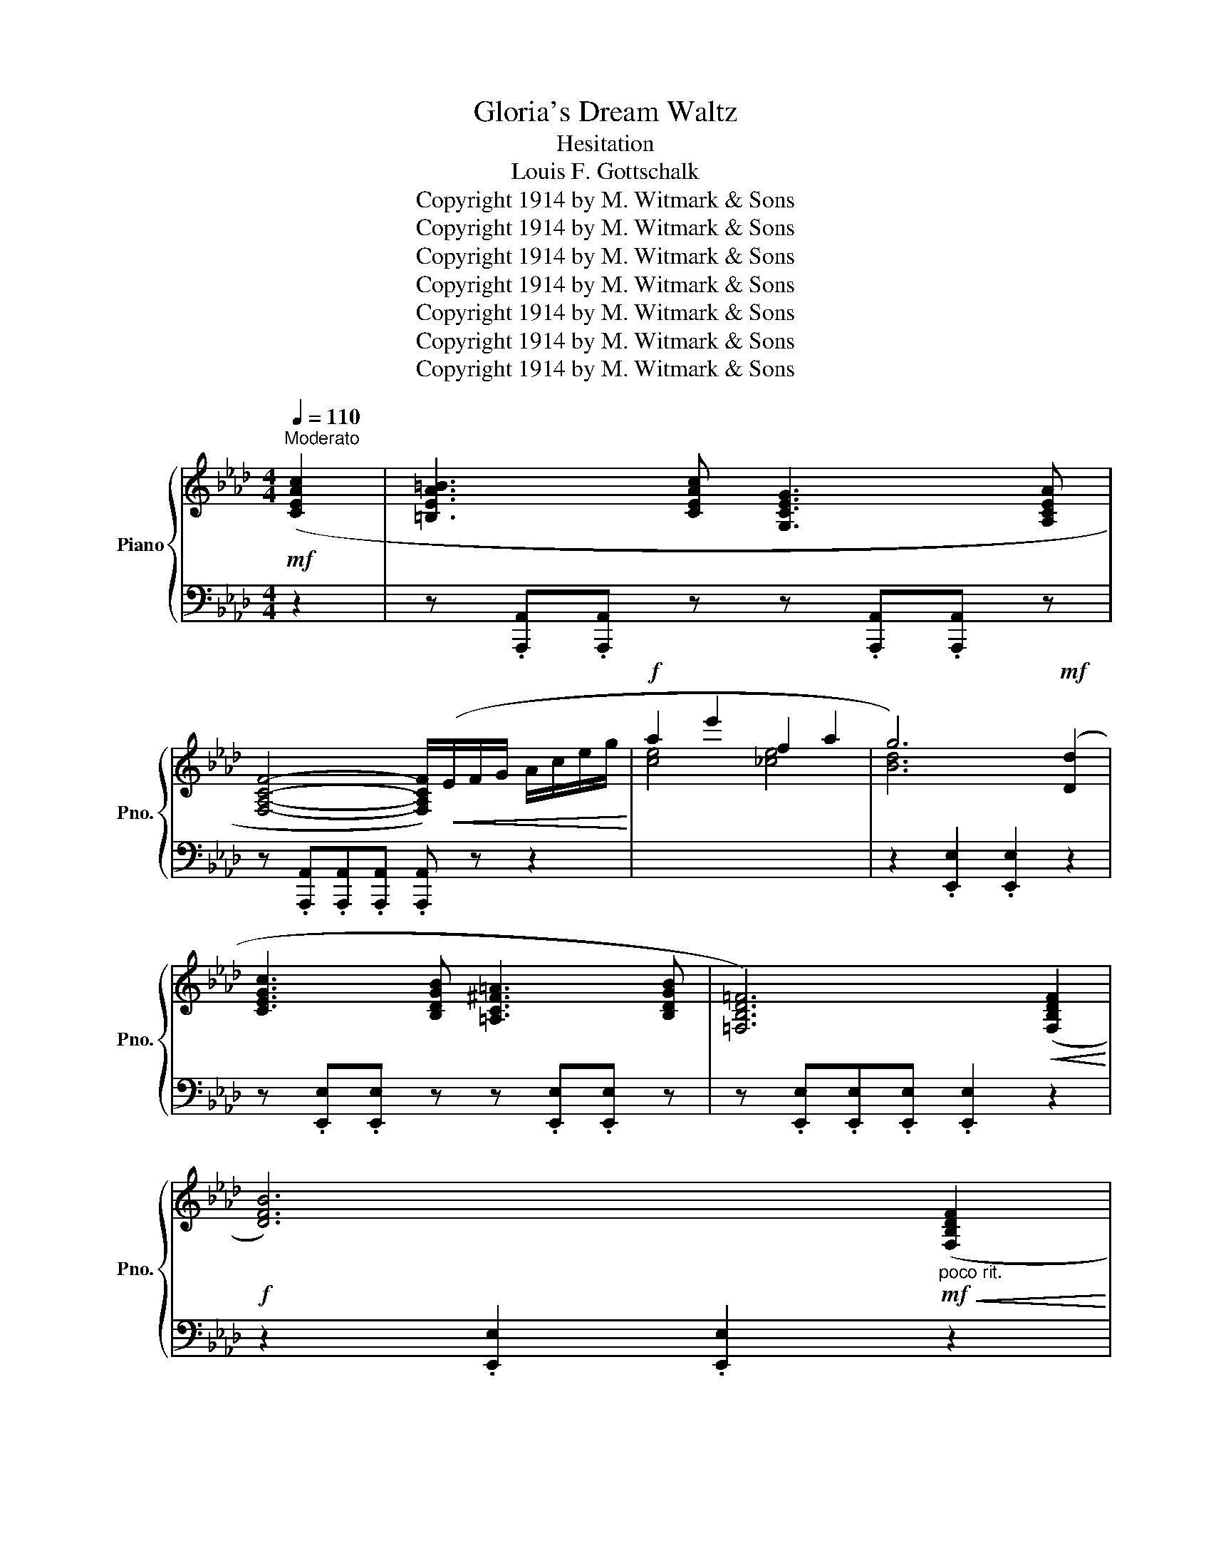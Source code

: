 X:1
T:Gloria's Dream Waltz
T:Hesitation
T:Louis F. Gottschalk
T:Copyright 1914 by M. Witmark &amp; Sons
T:Copyright 1914 by M. Witmark &amp; Sons
T:Copyright 1914 by M. Witmark &amp; Sons
T:Copyright 1914 by M. Witmark &amp; Sons
T:Copyright 1914 by M. Witmark &amp; Sons
T:Copyright 1914 by M. Witmark &amp; Sons
T:Copyright 1914 by M. Witmark &amp; Sons
Z:Copyright 1914 by M. Witmark & Sons
%%score { ( 1 4 ) | ( 2 3 ) }
L:1/8
Q:1/4=110
M:4/4
K:Ab
V:1 treble nm="Piano" snm="Pno."
V:4 treble 
V:2 bass 
V:3 bass 
V:1
!mf!"^Moderato" ([CEAc]2 | [=B,EA=B]3 [CEAc] [G,CEG]3 [A,CEA] | %2
 [F,A,CF]4- [F,A,CF]/)!<(!(E/F/G/ A/c/e/g/!<)! |!f! a2 e'2 f2 a2 | g6)!mf! ([Dd]2 | %5
 [CEGc]3 [B,DGB] [=A,C^F=A]3 [B,DGB] | [=F,B,D=F]6)!<(! ([F,B,DF]2!<)! | %7
!f! [DFB]6)"_poco rit."!mf!!<(! ([F,B,DF]2!<)! | %8
[Q:1/4=101]!f! [=B,DG=B]4-)[Q:1/4=55] !breath!!fermata![B,DGB]2[Q:1/4=92] || %9
[M:3/4][Q:1/4=150]"^Dreamily"!mf! ([Cc]2 |: [=B,=B]4 [Cc]2 | [G,G]4 [A,A]2 | [F,F]6) | %13
!<(! (EFGAce)!<)! |!f! ([Gg]4 [Aa]2 | [Ee]4 [Cc]2 | [Dd]6- | [Dd]4)!mf! ([Dd]2 | [Cc]4 [B,B]2 | %19
 [=A,=A]4 [B,B]2 | [=F,=F]6-) | [F,F]4 ([B,B]2 |"_poco rit." [F,F]4[Q:1/4=146][Q:1/4=142] [B,B]2 | %23
[Q:1/4=139] [F,F]4[Q:1/4=135][Q:1/4=131] [B,B]2 |[Q:1/4=128] [F,F]6-[Q:1/4=124][Q:1/4=120] | %25
[Q:1/4=116] [F,F]4)[Q:1/4=112][Q:1/4=150]"_a tempo" ([Cc]2 | [=B,=B]4 [Cc]2 | [G,G]4 [A,A]2 | %28
 [F,F]6) |!<(! (EFGAce)!<)! |!ff! ([Gg]4 [Aa]2 | [Bb]4 [Aa]2 | [Aa]6- | [Aa]4) ([Aa]2 | %34
 [A=da]4 [Ada]2 | [=DA=d]4 [DAd]2 | [EAce]4 [EAce]2 | [E=Ac]4) ([EAc]2 | %38
"_poco rit." [FBd]2[Q:1/4=146] [Ff]2[Q:1/4=142] F2 | %39
[Q:1/4=138] [Gc]2[Q:1/4=133] [Ge]2[Q:1/4=129] [Gc]2 |1 %40
[Q:1/4=125] .[CA]) z[Q:1/4=121]!>(! [Ee]2[Q:1/4=117] [Ee]2 | %41
[Q:1/4=112] [Ee]!>)!!mf! z[Q:1/4=150] (z2 [Cc]2) :|2[Q:1/4=125] ([CA]6[Q:1/4=121][Q:1/4=117] | %43
!sfz![Q:1/4=112] .[cea]) z[Q:1/4=150]!mf!!<(! (E=DE=E)!<)! ||!f! !>![F,F]6 | !>![G,G]6 | %46
 .[CA]2 (AGAc | .e2)!p! .[ca].[Af].[ca].[Af] | ([da]4 [Bf]2) | z2 .[da].[Bf].[dg].[Ge] | (f4 e2) | %51
 z2!<(! (E=DE=E)!<)! |!mf! !>![F,F]6 | !>![G,G]6 | .[CA]2 (AGAc | %55
 .e) z!<(! ([Ee][=D=d][Ee][Ff]!<)! |!ff! !>![Gg]6) | !>![Dd]6 | [=Ec]2 .[g=e'].[=ec'].[ge'].[eg] | %59
 .[=ec']2!f!!<(! (E=DE=E)!<)! |!ff! !>![F,F]6 | !>![G,G]6 | .[CA]2 (AGAc | %63
 .e2)!p! .[ca].[Af].[ca].[Af] | ([da]4 [Bf]2) | z2 .[da].[Bf].[dg].[Ge] | (f4 e2) | z2 (E=DE=E) | %68
 !>![F,F]6 | !>![G,G]6 | .[CA]2 (AGAc | .e2) (E=DE=E | %72
"_poco rit." !>![F,F]6[Q:1/4=146][Q:1/4=142] |[Q:1/4=139] c6[Q:1/4=135][Q:1/4=131] | %74
[Q:1/4=128] [CEA]2)[Q:1/4=124] .[EAc]2[Q:1/4=120] .[Ace]2 | %75
!sfz![Q:1/4=116] .[Aca]2[Q:1/4=112] z2[Q:1/4=150]!mf! ([Cc]2 || %76
[Q:1/4=150]"^Tempo I" [=B,=B]4 [Cc]2 | [G,G]4 [A,A]2 | [F,F]6) |!<(! (EFGAce)!<)! | %80
!f! ([Gg]4 [Aa]2 | [Ee]4 [Cc]2 | [Dd]6- | [Dd]4)!mf! ([Dd]2 | [Cc]4 [B,B]2 | [=A,=A]4 [B,B]2 | %86
 [=F,=F]6-) | [F,F]4 ([B,B]2 | [F,F]4 [B,B]2 | [F,F]4 [B,B]2 | [F,F]6- | [F,F]4) ([Cc]2 | %92
 [=B,=B]4 [Cc]2 | [G,G]4 [A,A]2 | [F,F]6) | (EFGAce) |!ff! ([Gg]4 [Aa]2 | [Bb]4 [Aa]2 | [Aa]6- | %99
 [Aa]4) ([Aa]2 | [A=da]4 [Ada]2 | [=DA=d]4 [DAd]2 | [EAce]4 [EAce]2 | [E=Ac]4) ([EAc]2 | %104
"_poco rit." [FBd]2[Q:1/4=147] [Ff]2[Q:1/4=143] F2 | %105
[Q:1/4=140] [Gc]2[Q:1/4=136] [Ge]2[Q:1/4=133] [Gc]2 |[Q:1/4=130] ([CA]6)[Q:1/4=126][Q:1/4=123] | %107
!sfz![Q:1/4=119] .[Aea]2)[Q:1/4=116] z2[Q:1/4=112] z2 |: %108
[K:Db][Q:1/4=150]!p!"_a tempo"{/f} d2{/f} B2 z2 |{/f} d2{/f} B2 z2 |{/f} d2{/f} B3 d | g6 | %112
{/f} d2{/f} B2 z2 |{/f} d2{/f} B2 z2 |{/f} d2{/f} B3 d | g6 | [Adfa]6 |"_cresc." [Bdfb]6 | %118
 [cfac']4 [faf']2 | [cfac']6 |!f! [Cc]4 [B,B]2 | [=G,=G]4 [Dd]2 |!>(! [Cc]6 | [Cc]6!>)! | %124
!p!{/f} d2{/f} B2 z2 |{/f} d2{/f} B2 z2 |{/f} d2{/f} B3 d | g6 |{/f} d2{/f} B2 z2 | %129
{/f} d2{/f} B2 z2 |{/f} d2{/f} B3 d | g6 |!ff! [FAd]6 | [Adfa]6 | [GBdg]6 | ([GBeg]6 | [FAdf]6 | %137
 [GAce]6 |1 [Fd]2)!f!!<(! ([da]2 [d=gb]2 | .[c_gc']2)!<)!!ff!!>(! (a'2!p! a2)!>)! :|2!>(! [Fd]6- | %141
 [Fd]2!>)! z2!mf! ([Cc]2 ||[K:Ab] [=B,=B]4 [Cc]2 | [G,G]4 [A,A]2 | [F,F]6) |!<(! (EFGAce)!<)! | %146
!f! ([Gg]4 [Aa]2 | [Ee]4 [Cc]2 | [Dd]6- | [Dd]4)!mf! ([Dd]2 | [Cc]4 [B,B]2 | [=A,=A]4 [B,B]2 | %152
 [=F,=F]6-) | [F,F]4 ([B,B]2 |"_poco rit." [F,F]4[Q:1/4=146][Q:1/4=142] [B,B]2 | %155
[Q:1/4=139] [F,F]4[Q:1/4=135][Q:1/4=131] [B,B]2 |[Q:1/4=128] [F,F]6-[Q:1/4=124][Q:1/4=120] | %157
[Q:1/4=116] [F,F]4)[Q:1/4=112]"_a tempo"[Q:1/4=150] ([Cc]2 | [=B,=B]4 [Cc]2 | [G,G]4 [A,A]2 | %160
 [F,F]6) |!<(! (EFGAce)!<)! |!ff! ([Gg]4 [Aa]2 | [Bb]4 [Aa]2 | [Aa]6- | [Aa]4) ([Aa]2 | %166
 [A=da]4 [Ada]2 | [=DA=d]4 [DAd]2 | [EAce]4 [EAce]2 | [E=Ac]4) [EAc]2 | %170
"_poco rit." [FBd]2[Q:1/4=146] [Ff]2[Q:1/4=142] F2 | %171
[Q:1/4=138] [Gc]2[Q:1/4=133] [Ge]2[Q:1/4=129] [Gc]2 |[Q:1/4=125] ([CA]6[Q:1/4=121][Q:1/4=117] | %173
!sfz![Q:1/4=112] .[cea]) z!mf!"^più moto"[Q:1/4=160]!<(! (E=DE=E)!<)! ||!f! !>![F,F]6 | !>![G,G]6 | %176
 .[CA]2 (AGAc | .e2) (E=DE=E) | !>![F,F]6 | !>![G,G]4 ([Cc]2 | [=B,=B]4 [Cc]2 | [G,G]4 [A,A]2 | %182
 .[F,F]2)[Q:1/4=164]"_cresc." .=B,2[Q:1/4=167] .C2 | %183
[Q:1/4=171] .=D2[Q:1/4=174] .E2[Q:1/4=178] .G2 |[Q:1/4=182] .A2[Q:1/4=185] .=B2[Q:1/4=189] .c2 | %185
[Q:1/4=192] .=d2[Q:1/4=196] .e2[Q:1/4=200] .a2 |[Q:1/4=203] .c'2[Q:1/4=207] z2[Q:1/4=210] z2 | %187
!ff![Q:1/4=214] .[ceac']2[Q:1/4=218] z2[Q:1/4=221] z2 | %188
[Q:1/4=113]!<(!{/.!fermata![A,CEA]} (!>!!fermata![A,CEA]6!<)! | %189
!fff![Q:1/4=225] !>![ac'a']2) z2 z2 |] %190
V:2
 z2 | z .[A,,,A,,].[A,,,A,,] z z .[A,,,A,,].[A,,,A,,] z | %2
 z .[A,,,A,,].[A,,,A,,].[A,,,A,,] .[A,,,A,,] z z2 |[I:staff -1] [ce]4 [_ce]4 | %4
[I:staff +1] z2 .[E,,E,]2 .[E,,E,]2 z2 | z .[E,,E,].[E,,E,] z z .[E,,E,].[E,,E,] z | %6
 z .[E,,E,].[E,,E,].[E,,E,] .[E,,E,]2 z2 | z2 .[E,,E,]2 .[E,,E,]2 z2 | %8
 z2 [E,,E,]2 !fermata![E,,E,]2 ||[M:3/4] z2 |: [A,,,A,,]6 | [E,,,E,,]6 | [A,,,A,,]6 | z6 | C,6 | %15
 =A,,6 | B,,6 | E,,2 E,2 z2 | E,,6 | E,,6 | E,,6 | E,,6 | B,,,2 B,,4 | E,,2 E,4 | (A,,,6 | %25
 A,,4) z2 | [A,,,A,,]6 | [E,,,E,,]6 | [A,,,A,,]6 | z6 | C,6 | C,6 | D,6 | D,6 | [_F,,_F,]6 | %35
 [_F,,_F,]6 | [E,,E,]6 | [F,,F,]6 | [B,,B,]2 [F,B,D]2 [F,B,D]2 | [E,,E,]2 [E,G,D]2 [E,G,D]2 |1 %40
 .[A,,A,] z (E2 C2 | D) z z2 z2 :|2 ([A,,A,]2 E,2 C,2 | .A,,) z (E,=D,E,=E,) || [B,,,B,,]6 | %45
 [E,,E,]6 | .[A,,E,]2 (A,G,A,C | .E2) z2 z2 | B,,2 [B,DF]2 [B,DF]2 | E,,2 [E,B,D]2 [E,B,D]2 | %50
 A,,2 [E,A,C]2 [E,A,C]2 | z2 (E,=D,E,=E,) | B,,6 | [E,,E,]6 | .[A,,E,]2 (A,G,A,C | .E) z z2 z2 | %56
 [G,,,G,,]2 [G,C=E]4 | [G,,,G,,]2 [G,=B,]4 | [C,,C,]6- | [C,,C,]2 (E,=D,E,=E,) | [B,,,B,,]6 | %61
 [E,,E,]6 | .[A,,E,]2 (A,G,A,C | .E2) z2 z2 | B,,2 [B,DF]2 [B,DF]2 | E,,2 [E,B,D]2 [E,B,D]2 | %66
 A,,2 [E,A,C]2 [E,A,C]2 | z2 (E,=D,E,=E,) | B,,6 | [E,,E,]6 | .[A,,E,]2 (A,G,A,C | %71
 .E2) (E,=D,E,=E, | [B,,,B,,]6) | [E,,E,]6 | [A,,A,]2 .[E,,E,]2 .[C,,C,]2 | .[A,,,A,,]2 z2 z2 || %76
 [A,,,A,,]6 | [E,,,E,,]6 | [A,,,A,,]6 | z6 | C,6 | =A,,6 | B,,6 | E,,2 E,2 z2 | E,,6 | E,,6 | %86
 E,,6 | E,,6 | B,,,2 B,,4 | E,,2 E,4 | (A,,,6 | A,,4) z2 | [A,,,A,,]6 | [E,,,E,,]6 | [A,,,A,,]6 | %95
 z6 | C,6 | C,6 | D,6 | D,6 | [_F,,_F,]6 | [_F,,_F,]6 | [E,,E,]6 | [F,,F,]6 | %104
 [B,,B,]2 [F,B,D]2 [F,B,D]2 | [E,,E,]2 [E,G,D]2 [E,G,D]2 | ([A,,A,]2 E,2 C,2 | .A,,2) z2 z2 |: %108
[K:Db] D,2 [A,DF]2 [A,DF]2 | A,,2 [A,DF]2 [A,DF]2 | E,2 [B,DG]2 [B,DG]2 | A,,6 | %112
 D,2 [A,DF]2 [A,DF]2 | A,,2 [A,DF]2 [A,DF]2 | E,2 [B,DG]2 [B,DG]2 | A,,6 | %116
 [D,,D,]2 [A,DF]2 [A,DF]2 | [D,,D,]2 [A,DF]2 [A,DF]2 | [C,,C,]2 [A,CF]2 [A,CF]2 | %119
 [C,,C,]2 [A,CF]2 [A,CF]2 | [C,,C,]6 | [C,,C,]6 | [F,,F,]6 | [E,,E,]6 | D,2 [A,DF]2 [A,DF]2 | %125
 A,,2 [A,DF]2 [A,DF]2 | E,2 [B,DG]2 [B,DG]2 | A,,6 | D,2 [A,DF]2 [A,DF]2 | A,,2 [A,DF]2 [A,DF]2 | %130
 E,2 [B,DG]2 [B,DG]2 | A,,6 | [D,,D,]2 [F,A,D]2 [F,A,D]2 | [D,,D,]2 [F,A,_CD]2 [F,A,CD]2 | %134
 [G,,G,]2 [G,B,D]2 [G,B,D]2 | [E,,E,]2 [G,B,E]2 [G,B,E]2 | [A,,,A,,]2 [F,A,D]2 [F,A,D]2 | %137
 [A,,,A,,]2 [G,A,C]2 [G,A,C]2 |1 [D,A,D]2[I:staff -1] ([FA]2 [_FA]2 | .[EA]2)[I:staff +1] z2 z2 :|2 %140
 ([D,D]2 A,2 F,2 | D,2) z2 z2 ||[K:Ab] [A,,,A,,]6 | [E,,,E,,]6 | [A,,,A,,]6 | z6 | C,6 | =A,,6 | %148
 B,,6 | E,,2 E,2 z2 | E,,6 | E,,6 | E,,6 | E,,6 | B,,,2 B,,4 | E,,2 E,4 | (A,,,6 | A,,4) z2 | %158
 [A,,,A,,]6 | [E,,,E,,]6 | [A,,,A,,]6 | z6 | C,6 | C,6 | D,6 | D,6 | [_F,,_F,]6 | [_F,,_F,]6 | %168
 [E,,E,]6 | [F,,F,]6 | [B,,B,]2 [F,B,D]2 [F,B,D]2 | [E,,E,]2 [E,G,D]2 [E,G,D]2 | %172
 ([A,,A,]2 E,2 C,2 | .A,,) z (E,=D,E,=E,) || [B,,,B,,]6 | [E,,E,]6 | .[A,,E,]2 (A,G,A,C | %177
 .E2) (E,=D,E,=E,) | [B,,,B,,]6 | [E,,E,]4 z2 | [A,,,A,,]6 | [E,,,E,,]6 | .[A,,,A,,]2 .=B,,2 .C,2 | %183
 .=D,2 .E,2 .G,2 | .A,2 .=B,2 .C2 | .=D2 .E2[I:staff -1] .A2 | .c2[I:staff +1] z2 z2 | %187
 .[A,CEA]2 z2 z2 |{/.!fermata![A,,,A,,]} !>!!fermata![A,,,A,,]6 | !>![A,,,A,,]2 z2 z2 |] %190
V:3
 x2 | x8 | x8 | x8 |[I:staff -1] [Bd]6 x2 | x8 | x8 | x8 | x6 ||[M:3/4] x2 |: x6 | x6 | x6 | x6 | %14
[I:staff +1] z2 [A,E]4 | z2 =A,4 | z2 B,4 | x6 | z2 E,4 | z2 E,4 | z2 E,4 | z2 E,4 | x6 | x6 | x6 | %25
 x6 | x6 | x6 | x6 | x6 | z2 [A,E]4 | z2 [A,=E]4 | z2 [A,F]4 | z2 [A,F]4 | z2 [_F,A,=D]4 | %35
 z2 [_F,A,=D]4 | z2 [E,A,C]4 | z2 !>!D2 C2 | x6 | x6 |1 x6 | x6 :|2 x6 | x6 || x6 | x6 | x6 | x6 | %48
 x6 | x6 | x6 | x6 | x6 | x6 | x6 | x6 | x6 | x6 | z2 [G,C=E]2 [G,CE]2 | .[G,C=E]2 x4 | x6 | x6 | %62
 x6 | x6 | x6 | x6 | x6 | x6 | x6 | x6 | x6 | x6 | x6 | x6 | x6 | x6 || x6 | x6 | x6 | x6 | %80
 z2 [A,E]4 | z2 =A,4 | z2 B,4 | x6 | z2 E,4 | z2 E,4 | z2 E,4 | z2 E,4 | x6 | x6 | x6 | x6 | x6 | %93
 x6 | x6 | x6 | z2 [A,E]4 | z2 [A,=E]4 | z2 [A,F]4 | z2 [A,F]4 | z2 [_F,A,=D]4 | z2 [_F,A,=D]4 | %102
 z2 [E,A,C]4 | z2 (!>!D2 C2) | x6 | x6 | x6 | x6 |:[K:Db] x6 | x6 | x6 | z2 (D2 C2) | x6 | x6 | %114
 x6 | z2 (D2 C2) | x6 | x6 | x6 | x6 | x6 | x6 | x6 | x6 | x6 | x6 | x6 | z2 (D2 C2) | x6 | x6 | %130
 x6 | z2 (D2 C2) | x6 | x6 | x6 | x6 | x6 | x6 |1 x6 | x6 :|2 x6 | x6 ||[K:Ab] x6 | x6 | x6 | x6 | %146
 z2 [A,E]4 | z2 =A,4 | z2 B,4 | x6 | z2 E,4 | z2 E,4 | z2 E,4 | z2 E,4 | x6 | x6 | x6 | x6 | x6 | %159
 x6 | x6 | x6 | z2 [A,E]4 | z2 [A,=E]4 | z2 [A,F]4 | z2 [A,F]4 | z2 [_F,A,=D]4 | z2 [_F,A,=D]4 | %168
 z2 [E,A,C]4 | z2 (!>!D2 C2) | x6 | x6 | x6 | x6 || x6 | x6 | x6 | x6 | x6 | x6 | x6 | x6 | x6 | %183
 x6 | x6 | x6 | x6 | x6 | x6 | x6 |] %190
V:4
 x2 | x8 | x8 | x8 | x8 | x8 | x8 | x8 | x6 ||[M:3/4] x2 |: z2 [EA]2 z2 | z2 [CE]2 z2 | %12
 z2 [A,C]2 [A,C]2 | x6 | z2 [ce]2 z2 | z2 [^Fc]2 z2 | z2 [EG]2 [EG]2 | z2 [EG]2 z2 | z2 [EG]2 z2 | %19
 z2 [E^F]2 z2 | z2 [B,D]2 [B,D]2 | z2 [B,D]2 z2 | z2 [A,D]2 z2 | z2 [G,D]2 z2 | z2 [A,C]2 [A,C]2 | %25
 z2 [A,C]2 x2 | z2 [EA]2 z2 | z2 [CE]2 z2 | z2 [A,C]2 [A,C]2 | x6 | z2 [ce]2 z2 | z2 [c=e]2 z2 | %32
 z2 [df]2 [df]2 | z2 [df]2 z2 | x6 | x6 | x6 | x6 | x6 | x6 |1 x6 | x6 :|2 x6 | x6 || %44
 z2 [B,_D][B,D][B,D][B,D] | z2 [DE][DE][DE][DE] | x6 | x6 | x6 | x6 | [Ac]6 | x6 | %52
 z2 [B,_D][B,D][B,D][B,D] | z2 [DE][DE][DE][DE] | x6 | x6 | z2 [c=e][ce][ce][ce] | %57
 z2 [FG][FG][FG][FG] | x6 | x6 | z2 [B,_D][B,D][B,D][B,D] | z2 [DE][DE][DE][DE] | x6 | x6 | x6 | %65
 x6 | [Ac]6 | x6 | z2 [B,_D][B,D][B,D][B,D] | z2 [DE][DE][DE][DE] | x6 | x6 | %72
 z2 [B,_D][B,D][B,D][B,D] | z2 [DG][DG][DG][DG] | x6 | x6 || z2 [EA]2 z2 | z2 [CE]2 z2 | %78
 z2 [A,C]2 [A,C]2 | x6 | z2 [ce]2 z2 | z2 [^Fc]2 z2 | z2 [EG]2 [EG]2 | z2 [EG]2 z2 | z2 [EG]2 z2 | %85
 z2 [E^F]2 z2 | z2 [B,D]2 [B,D]2 | z2 [B,D]2 z2 | z2 [A,D]2 z2 | z2 [G,D]2 z2 | z2 [A,C]2 [A,C]2 | %91
 z2 [A,C]2 x2 | z2 [EA]2 z2 | z2 [CE]2 z2 | z2 [A,C]2 [A,C]2 | x6 | z2 [ce]2 z2 | z2 [c=e]2 z2 | %98
 z2 [df]2 [df]2 | z2 [df]2 z2 | x6 | x6 | x6 | x6 | x6 | x6 | x6 | x6 |:[K:Db] x6 | x6 | x6 | %111
 (c2 B2 A2) | x6 | x6 | x6 | (c2 B2 A2) | x6 | x6 | x6 | x6 | z2 [=E=G]2 z2 | z2 [C=E]2 z2 | %122
 z2 [FA]2 [FA]2 | z2 [GA]2 [GA]2 | x6 | x6 | x6 | (c2 B2 A2) | x6 | x6 | x6 | (c2 B2 A2) | x6 | %133
 x6 | x6 | x6 | x6 | x6 |1 x6 | x6 :|2 x6 | x6 ||[K:Ab] z2 [EA]2 z2 | z2 [CE]2 z2 | %144
 z2 [A,C]2 [A,C]2 | x6 | z2 [ce]2 z2 | z2 [^Fc]2 z2 | z2 [EG]2 [EG]2 | z2 [EG]2 z2 | z2 [EG]2 z2 | %151
 z2 [E^F]2 z2 | z2 [B,D]2 [B,D]2 | z2 [B,D]2 z2 | z2 [A,D]2 z2 | z2 [G,D]2 z2 | z2 [A,C]2 [A,C]2 | %157
 z2 [A,C]2 x2 | z2 [EA]2 z2 | z2 [CE]2 z2 | z2 [A,C]2 [A,C]2 | x6 | z2 [ce]2 z2 | z2 [c=e]2 z2 | %164
 z2 [df]2 [df]2 | z2 [df]2 z2 | x6 | x6 | x6 | x6 | x6 | x6 | x6 | x6 || z2 [B,_D][B,D][B,D][B,D] | %175
 z2 [DE][DE][DE][DE] | x6 | x6 | z2 [B,_D][B,D][B,D][B,D] | z2 [DE]2 x2 | z2 [EA]2 z2 | %181
 z2 [CE]2 z2 | x6 | x6 | x6 | x6 | x6 | x6 | x6 | x6 |] %190

